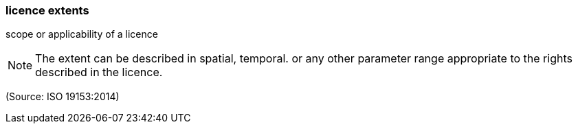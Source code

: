 === licence extents

scope or applicability of a licence

NOTE: The extent can be described in spatial, temporal. or any other parameter range appropriate to the rights described in the licence.

(Source: ISO 19153:2014)

